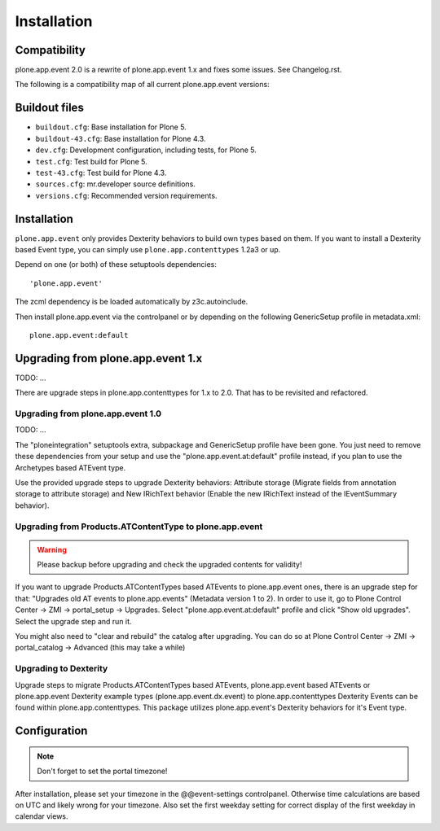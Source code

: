 Installation
============

Compatibility
-------------

plone.app.event 2.0 is a rewrite of plone.app.event 1.x and fixes some issues.
See Changelog.rst.

The following is a compatibility map of all current plone.app.event versions:

===============  ==========  =================  ======================  ==========
plone.app.event    Plone     plone.app.widgets  plone.app.contenttypes  Archetypes
---------------  ----------  -----------------  ----------------------  ----------
version  branch
=======  ======  ==========  =================  ======================  ==========
1.1.x    1.1.x   Plone 4.3+         No                   1.1.x              Yes
1.2.x    1.2.x   Plone 4.3+      >= 1.4.0              < 1.2a3              Yes
2.x      master  Plone 4.3+      >= 1.7.0             >= 1.2a3              No
=======  ======  ==========  =================  ======================  ==========


Buildout files
--------------

- ``buildout.cfg``: Base installation for Plone 5.

- ``buildout-43.cfg``: Base installation for Plone 4.3.

- ``dev.cfg``: Development configuration, including tests, for Plone 5.

- ``test.cfg``: Test build for Plone 5.

- ``test-43.cfg``: Test build for Plone 4.3.

- ``sources.cfg``: mr.developer source definitions.

- ``versions.cfg``: Recommended version requirements.


Installation
------------

``plone.app.event`` only provides Dexterity behaviors to build own types based
on them.  If you want to install a Dexterity based Event type, you can simply
use ``plone.app.contenttypes`` 1.2a3 or up.

Depend on one (or both) of these setuptools dependencies::

    'plone.app.event'


The zcml dependency is be loaded automatically by z3c.autoinclude.

Then install plone.app.event via the controlpanel or by depending on the
following GenericSetup profile in metadata.xml::

    plone.app.event:default


Upgrading from plone.app.event 1.x
----------------------------------

TODO: ...

There are upgrade steps in plone.app.contenttypes for 1.x to 2.0. That has to
be revisited and refactored.


Upgrading from plone.app.event 1.0
~~~~~~~~~~~~~~~~~~~~~~~~~~~~~~~~~~
TODO: ...

The "ploneintegration" setuptools extra, subpackage and GenericSetup profile
have been gone. You just need to remove these dependencies from your setup and
use the "plone.app.event.at:default" profile instead, if you plan to use the
Archetypes based ATEvent type.

Use the provided upgrade steps to upgrade Dexterity behaviors: Attribute
storage (Migrate fields from annotation storage to attribute storage) and New
IRichText behavior (Enable the new IRichText instead of the IEventSummary
behavior).


Upgrading from Products.ATContentType to plone.app.event
~~~~~~~~~~~~~~~~~~~~~~~~~~~~~~~~~~~~~~~~~~~~~~~~~~~~~~~~

.. warning::

  Please backup before upgrading and check the upgraded contents for validity!

If you want to upgrade Products.ATContentTypes based ATEvents to
plone.app.event ones, there is an upgrade step for that: "Upgrades old AT
events to plone.app.events" (Metadata version 1 to 2). In order to use it, go
to Plone Control Center -> ZMI -> portal_setup -> Upgrades. Select
"plone.app.event.at:default" profile and click "Show old upgrades". Select the
upgrade step and run it.

You might also need to "clear and rebuild" the catalog after upgrading. You can
do so at Plone Control Center -> ZMI -> portal_catalog -> Advanced (this
may take a while)


Upgrading to Dexterity
~~~~~~~~~~~~~~~~~~~~~~

Upgrade steps to migrate Products.ATContentTypes based ATEvents,
plone.app.event based ATEvents or plone.app.event Dexterity example types
(plone.app.event.dx.event) to plone.app.contenttypes Dexterity Events can be
found within plone.app.contenttypes. This package utilizes plone.app.event's
Dexterity behaviors for it's Event type.


Configuration
-------------

.. note::

  Don't forget to set the portal timezone!

After installation, please set your timezone in the @@event-settings
controlpanel. Otherwise time calculations are based on UTC and likely wrong for
your timezone. Also set the first weekday setting for correct display of the
first weekday in calendar views.
